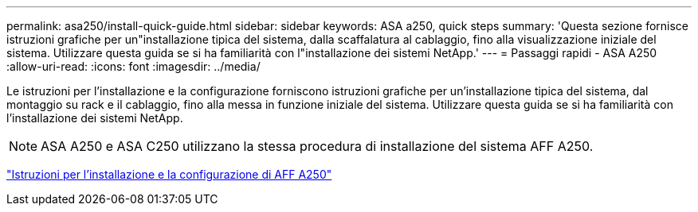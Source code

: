 ---
permalink: asa250/install-quick-guide.html 
sidebar: sidebar 
keywords: ASA a250,  quick steps 
summary: 'Questa sezione fornisce istruzioni grafiche per un"installazione tipica del sistema, dalla scaffalatura al cablaggio, fino alla visualizzazione iniziale del sistema. Utilizzare questa guida se si ha familiarità con l"installazione dei sistemi NetApp.' 
---
= Passaggi rapidi - ASA A250
:allow-uri-read: 
:icons: font
:imagesdir: ../media/


[role="lead"]
Le istruzioni per l'installazione e la configurazione forniscono istruzioni grafiche per un'installazione tipica del sistema, dal montaggio su rack e il cablaggio, fino alla messa in funzione iniziale del sistema. Utilizzare questa guida se si ha familiarità con l'installazione dei sistemi NetApp.


NOTE: ASA A250 e ASA C250 utilizzano la stessa procedura di installazione del sistema AFF A250.

link:../media/PDF/Mar_2024_Rev4_AFFA250_ISI_IEOPS-1611.pdf["Istruzioni per l'installazione e la configurazione di AFF A250"^]
